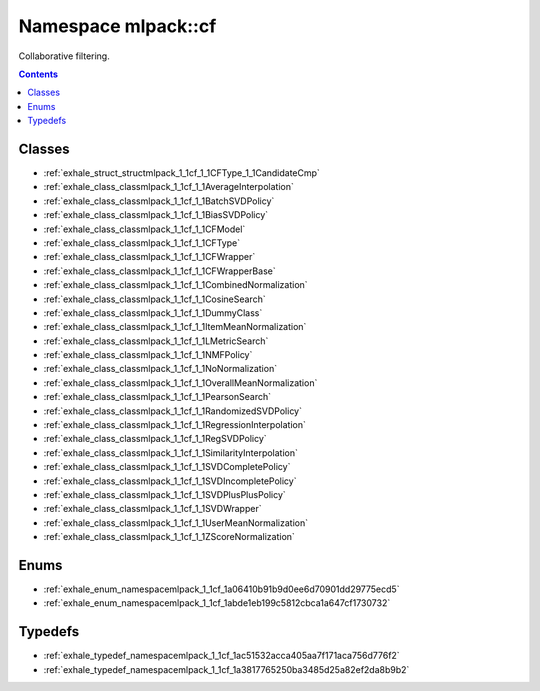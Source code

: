 
.. _namespace_mlpack__cf:

Namespace mlpack::cf
====================


Collaborative filtering. 
 


.. contents:: Contents
   :local:
   :backlinks: none





Classes
-------


- :ref:`exhale_struct_structmlpack_1_1cf_1_1CFType_1_1CandidateCmp`

- :ref:`exhale_class_classmlpack_1_1cf_1_1AverageInterpolation`

- :ref:`exhale_class_classmlpack_1_1cf_1_1BatchSVDPolicy`

- :ref:`exhale_class_classmlpack_1_1cf_1_1BiasSVDPolicy`

- :ref:`exhale_class_classmlpack_1_1cf_1_1CFModel`

- :ref:`exhale_class_classmlpack_1_1cf_1_1CFType`

- :ref:`exhale_class_classmlpack_1_1cf_1_1CFWrapper`

- :ref:`exhale_class_classmlpack_1_1cf_1_1CFWrapperBase`

- :ref:`exhale_class_classmlpack_1_1cf_1_1CombinedNormalization`

- :ref:`exhale_class_classmlpack_1_1cf_1_1CosineSearch`

- :ref:`exhale_class_classmlpack_1_1cf_1_1DummyClass`

- :ref:`exhale_class_classmlpack_1_1cf_1_1ItemMeanNormalization`

- :ref:`exhale_class_classmlpack_1_1cf_1_1LMetricSearch`

- :ref:`exhale_class_classmlpack_1_1cf_1_1NMFPolicy`

- :ref:`exhale_class_classmlpack_1_1cf_1_1NoNormalization`

- :ref:`exhale_class_classmlpack_1_1cf_1_1OverallMeanNormalization`

- :ref:`exhale_class_classmlpack_1_1cf_1_1PearsonSearch`

- :ref:`exhale_class_classmlpack_1_1cf_1_1RandomizedSVDPolicy`

- :ref:`exhale_class_classmlpack_1_1cf_1_1RegressionInterpolation`

- :ref:`exhale_class_classmlpack_1_1cf_1_1RegSVDPolicy`

- :ref:`exhale_class_classmlpack_1_1cf_1_1SimilarityInterpolation`

- :ref:`exhale_class_classmlpack_1_1cf_1_1SVDCompletePolicy`

- :ref:`exhale_class_classmlpack_1_1cf_1_1SVDIncompletePolicy`

- :ref:`exhale_class_classmlpack_1_1cf_1_1SVDPlusPlusPolicy`

- :ref:`exhale_class_classmlpack_1_1cf_1_1SVDWrapper`

- :ref:`exhale_class_classmlpack_1_1cf_1_1UserMeanNormalization`

- :ref:`exhale_class_classmlpack_1_1cf_1_1ZScoreNormalization`


Enums
-----


- :ref:`exhale_enum_namespacemlpack_1_1cf_1a06410b91b9d0ee6d70901dd29775ecd5`

- :ref:`exhale_enum_namespacemlpack_1_1cf_1abde1eb199c5812cbca1a647cf1730732`


Typedefs
--------


- :ref:`exhale_typedef_namespacemlpack_1_1cf_1ac51532acca405aa7f171aca756d776f2`

- :ref:`exhale_typedef_namespacemlpack_1_1cf_1a3817765250ba3485d25a82ef2da8b9b2`
